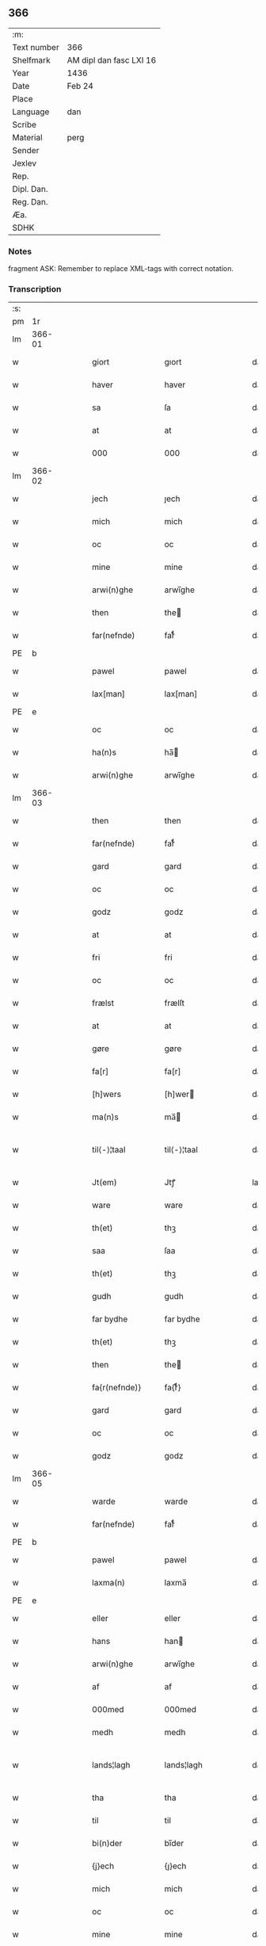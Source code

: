 ** 366
| :m:         |                         |
| Text number | 366                     |
| Shelfmark   | AM dipl dan fasc LXI 16 |
| Year        | 1436                    |
| Date        | Feb 24                  |
| Place       |                         |
| Language    | dan                     |
| Scribe      |                         |
| Material    | perg                    |
| Sender      |                         |
| Jexlev      |                         |
| Rep.        |                         |
| Dipl. Dan.  |                         |
| Reg. Dan.   |                         |
| Æa.         |                         |
| SDHK        |                         |

*** Notes
fragment
ASK: Remember to replace XML-tags with correct notation.

*** Transcription
| :s: |        |   |   |   |   |                 |              |   |   |   |   |     |   |   |   |               |
| pm  |     1r |   |   |   |   |                 |              |   |   |   |   |     |   |   |   |               |
| lm  | 366-01 |   |   |   |   |                 |              |   |   |   |   |     |   |   |   |               |
| w   |        |   |   |   |   | giort           | gıort        |   |   |   |   | dan |   |   |   |        366-01 |
| w   |        |   |   |   |   | haver           | haver        |   |   |   |   | dan |   |   |   |        366-01 |
| w   |        |   |   |   |   | sa              | ſa           |   |   |   |   | dan |   |   |   |        366-01 |
| w   |        |   |   |   |   | at              | at           |   |   |   |   | dan |   |   |   |        366-01 |
| w   |        |   |   |   |   | 000             | 000          |   |   |   |   | dan |   |   |   |        366-01 |
| lm  | 366-02 |   |   |   |   |                 |              |   |   |   |   |     |   |   |   |               |
| w   |        |   |   |   |   | jech            | ȷech         |   |   |   |   | dan |   |   |   |        366-02 |
| w   |        |   |   |   |   | mich            | mich         |   |   |   |   | dan |   |   |   |        366-02 |
| w   |        |   |   |   |   | oc              | oc           |   |   |   |   | dan |   |   |   |        366-02 |
| w   |        |   |   |   |   | mine            | mine         |   |   |   |   | dan |   |   |   |        366-02 |
| w   |        |   |   |   |   | arwi(n)ghe      | arwı̅ghe      |   |   |   |   | dan |   |   |   |        366-02 |
| w   |        |   |   |   |   | then            | the         |   |   |   |   | dan |   |   |   |        366-02 |
| w   |        |   |   |   |   | far(nefnde)     | farͩͤ          |   |   |   |   | dan |   |   |   |        366-02 |
| PE  | b      |    |   |   |   |                      |              |   |   |   |   |     |   |   |   |               |
| w   |        |   |   |   |   | pawel           | pawel        |   |   |   |   | dan |   |   |   |        366-02 |
| w   |        |   |   |   |   | lax[man]        | lax[man]     |   |   |   |   | dan |   |   |   |        366-02 |
| PE  | e      |    |   |   |   |                      |              |   |   |   |   |     |   |   |   |               |
| w   |        |   |   |   |   | oc              | oc           |   |   |   |   | dan |   |   |   |        366-02 |
| w   |        |   |   |   |   | ha(n)s          | ha̅          |   |   |   |   | dan |   |   |   |        366-02 |
| w   |        |   |   |   |   | arwi(n)ghe      | arwı̅ghe      |   |   |   |   | dan |   |   |   |        366-02 |
| lm  | 366-03 |   |   |   |   |                 |              |   |   |   |   |     |   |   |   |               |
| w   |        |   |   |   |   | then            | then         |   |   |   |   | dan |   |   |   |        366-03 |
| w   |        |   |   |   |   | far(nefnde)     | farͩͤ          |   |   |   |   | dan |   |   |   |        366-03 |
| w   |        |   |   |   |   | gard            | gard         |   |   |   |   | dan |   |   |   |        366-03 |
| w   |        |   |   |   |   | oc              | oc           |   |   |   |   | dan |   |   |   |        366-03 |
| w   |        |   |   |   |   | godz            | godz         |   |   |   |   | dan |   |   |   |        366-03 |
| w   |        |   |   |   |   | at              | at           |   |   |   |   | dan |   |   |   |        366-03 |
| w   |        |   |   |   |   | fri             | fri          |   |   |   |   | dan |   |   |   |        366-03 |
| w   |        |   |   |   |   | oc              | oc           |   |   |   |   | dan |   |   |   |        366-03 |
| w   |        |   |   |   |   | frælst          | frælſt       |   |   |   |   | dan |   |   |   |        366-03 |
| w   |        |   |   |   |   | at              | at           |   |   |   |   | dan |   |   |   |        366-03 |
| w   |        |   |   |   |   | gøre            | gøre         |   |   |   |   | dan |   |   |   |        366-03 |
| w   |        |   |   |   |   | fa[r]           | fa[r]        |   |   |   |   | dan |   |   |   |        366-03 |
| w   |        |   |   |   |   | [h]wers         | [h]wer      |   |   |   |   | dan |   |   |   |        366-03 |
| w   |        |   |   |   |   | ma(n)s          | ma̅          |   |   |   |   | dan |   |   |   |        366-03 |
| w   |        |   |   |   |   | til⟨-⟩¦taal     | til⟨-⟩¦taal  |   |   |   |   | dan |   |   |   | 366-03—366-04 |
| w   |        |   |   |   |   | Jt(em)          | Jtꝭ          |   |   |   |   | lat |   |   |   |        366-04 |
| w   |        |   |   |   |   | ware            | ware         |   |   |   |   | dan |   |   |   |        366-04 |
| w   |        |   |   |   |   | th(et)          | thꝫ          |   |   |   |   | dan |   |   |   |        366-04 |
| w   |        |   |   |   |   | saa             | ſaa          |   |   |   |   | dan |   |   |   |        366-04 |
| w   |        |   |   |   |   | th(et)          | thꝫ          |   |   |   |   | dan |   |   |   |        366-04 |
| w   |        |   |   |   |   | gudh            | gudh         |   |   |   |   | dan |   |   |   |        366-04 |
| w   |        |   |   |   |   | far bydhe       | far bydhe    |   |   |   |   | dan |   |   |   |        366-04 |
| w   |        |   |   |   |   | th(et)          | thꝫ          |   |   |   |   | dan |   |   |   |        366-04 |
| w   |        |   |   |   |   | then            | the         |   |   |   |   | dan |   |   |   |        366-04 |
| w   |        |   |   |   |   | fa{r(nefnde)}   | fa{rͩͤ}        |   |   |   |   | dan |   |   |   |        366-04 |
| w   |        |   |   |   |   | gard            | gard         |   |   |   |   | dan |   |   |   |        366-04 |
| w   |        |   |   |   |   | oc              | oc           |   |   |   |   | dan |   |   |   |        366-04 |
| w   |        |   |   |   |   | godz            | godz         |   |   |   |   | dan |   |   |   |        366-04 |
| lm  | 366-05 |   |   |   |   |                 |              |   |   |   |   |     |   |   |   |               |
| w   |        |   |   |   |   | warde           | warde        |   |   |   |   | dan |   |   |   |        366-05 |
| w   |        |   |   |   |   | far(nefnde)     | farͩͤ          |   |   |   |   | dan |   |   |   |        366-05 |
| PE  | b      |    |   |   |   |                      |              |   |   |   |   |     |   |   |   |               |
| w   |        |   |   |   |   | pawel           | pawel        |   |   |   |   | dan |   |   |   |        366-05 |
| w   |        |   |   |   |   | laxma(n)        | laxma̅        |   |   |   |   | dan |   |   |   |        366-05 |
| PE  | e      |    |   |   |   |                      |              |   |   |   |   |     |   |   |   |               |
| w   |        |   |   |   |   | eller           | eller        |   |   |   |   | dan |   |   |   |        366-05 |
| w   |        |   |   |   |   | hans            | han         |   |   |   |   | dan |   |   |   |        366-05 |
| w   |        |   |   |   |   | arwi(n)ghe      | arwı̅ghe      |   |   |   |   | dan |   |   |   |        366-05 |
| w   |        |   |   |   |   | af              | af           |   |   |   |   | dan |   |   |   |        366-05 |
| w   |        |   |   |   |   | 000med          | 000med       |   |   |   |   | dan |   |   |   |        366-05 |
| w   |        |   |   |   |   | medh            | medh         |   |   |   |   | dan |   |   |   |        366-05 |
| w   |        |   |   |   |   | lands¦lagh      | lands¦lagh   |   |   |   |   | dan |   |   |   | 366-05—366-06 |
| w   |        |   |   |   |   | tha             | tha          |   |   |   |   | dan |   |   |   |        366-06 |
| w   |        |   |   |   |   | til             | til          |   |   |   |   | dan |   |   |   |        366-06 |
| w   |        |   |   |   |   | bi(n)der        | bı̅der        |   |   |   |   | dan |   |   |   |        366-06 |
| w   |        |   |   |   |   | {j}ech          | {ȷ}ech       |   |   |   |   | dan |   |   |   |        366-06 |
| w   |        |   |   |   |   | mich            | mich         |   |   |   |   | dan |   |   |   |        366-06 |
| w   |        |   |   |   |   | oc              | oc           |   |   |   |   | dan |   |   |   |        366-06 |
| w   |        |   |   |   |   | mine            | mine         |   |   |   |   | dan |   |   |   |        366-06 |
| w   |        |   |   |   |   | arwi(n)ghe      | arwı̅ghe      |   |   |   |   | dan |   |   |   |        366-06 |
| w   |        |   |   |   |   | then            | the         |   |   |   |   | dan |   |   |   |        366-06 |
| w   |        |   |   |   |   | far(nefnde)     | farͩͤ          |   |   |   |   | dan |   |   |   |        366-06 |
| PE  | b      |    |   |   |   |                      |              |   |   |   |   |     |   |   |   |               |
| w   |        |   |   |   |   | pawel           | pawel        |   |   |   |   | dan |   |   |   |        366-06 |
| w   |        |   |   |   |   | laxma(n)        | laxma̅        |   |   |   |   | dan |   |   |   |        366-06 |
| PE  | e      |    |   |   |   |                      |              |   |   |   |   |     |   |   |   |               |
| lm  | 366-07 |   |   |   |   |                 |              |   |   |   |   |     |   |   |   |               |
| w   |        |   |   |   |   | oc              | oc           |   |   |   |   | dan |   |   |   |        366-07 |
| w   |        |   |   |   |   | hans            | han         |   |   |   |   | dan |   |   |   |        366-07 |
| w   |        |   |   |   |   | arwi(n)ghe      | arwı̅ghe      |   |   |   |   | dan |   |   |   |        366-07 |
| w   |        |   |   |   |   | sa              | ſa           |   |   |   |   | dan |   |   |   |        366-07 |
| w   |        |   |   |   |   | 0aat            | 0aat         |   |   |   |   | dan |   |   |   |        366-07 |
| w   |        |   |   |   |   | godz            | godz         |   |   |   |   | dan |   |   |   |        366-07 |
| w   |        |   |   |   |   | j               | ȷ            |   |   |   |   | dan |   |   |   |        366-07 |
| w   |        |   |   |   |   | geen            | gee         |   |   |   |   | dan |   |   |   |        366-07 |
| w   |        |   |   |   |   | at              | at           |   |   |   |   | dan |   |   |   |        366-07 |
| w   |        |   |   |   |   | giwe            | giwe         |   |   |   |   | dan |   |   |   |        366-07 |
| w   |        |   |   |   |   | jnne(n)         | ȷnne̅         |   |   |   |   | dan |   |   |   |        366-07 |
| w   |        |   |   |   |   | sex             | ſex          |   |   |   |   | dan |   |   |   |        366-07 |
| w   |        |   |   |   |   | vger            | vger         |   |   |   |   | dan |   |   |   |        366-07 |
| w   |        |   |   |   |   | thær            | thær         |   |   |   |   | dan |   |   |   |        366-07 |
| lm  | 366-08 |   |   |   |   |                 |              |   |   |   |   |     |   |   |   |               |
| w   |        |   |   |   |   | æfter ku(m)me   | æfter ku̅me   |   |   |   |   | dan |   |   |   |        366-08 |
| w   |        |   |   |   |   | vden            | vde         |   |   |   |   | dan |   |   |   |        366-08 |
| w   |        |   |   |   |   | {a}lt           | {a}lt        |   |   |   |   | dan |   |   |   |        366-08 |
| w   |        |   |   |   |   | hinder          | hinder       |   |   |   |   | dan |   |   |   |        366-08 |
| w   |        |   |   |   |   | oc              | oc           |   |   |   |   | dan |   |   |   |        366-08 |
| w   |        |   |   |   |   | helperredhe     | helperꝛedhe  |   |   |   |   | dan |   |   |   |        366-08 |
| w   |        |   |   |   |   | til             | tıl          |   |   |   |   | dan |   |   |   |        366-08 |
| w   |        |   |   |   |   | ydhermeere      | ydhermeere   |   |   |   |   | dan |   |   |   |        366-08 |
| w   |        |   |   |   |   | farwari(n)gh    | farwarı̅gh    |   |   |   |   | dan |   |   |   |        366-08 |
| lm  | 366-09 |   |   |   |   |                 |              |   |   |   |   |     |   |   |   |               |
| w   |        |   |   |   |   | tha             | tha          |   |   |   |   | dan |   |   |   |        366-09 |
| w   |        |   |   |   |   | he(n)ghe{r}     | he̅ghe{r}     |   |   |   |   | dan |   |   |   |        366-09 |
| w   |        |   |   |   |   | far(nefnde)     | farͩͤ          |   |   |   |   | dan |   |   |   |        366-09 |
| w   |        |   |   |   |   | sk0000          | ſk0000       |   |   |   |   | dan |   |   |   |        366-09 |
| PE  | b      |    |   |   |   |                      |              |   |   |   |   |     |   |   |   |               |
| w   |        |   |   |   |   | ⸍⸍Skelm⸌        | ⸍⸍Skelm⸌     |   |   |   |   | dan |   |   |   |        366-09 |
| w   |        |   |   |   |   | joseps(øn)      | ȷoſep       |   |   |   |   | dan |   |   |   |        366-09 |
| PE  | e      |    |   |   |   |                      |              |   |   |   |   |     |   |   |   |               |
| w   |        |   |   |   |   | mi0             | mi0          |   |   |   |   | dan |   |   |   |        366-09 |
| w   |        |   |   |   |   | jncighele       | ȷncıghele    |   |   |   |   | dan |   |   |   |        366-09 |
| w   |        |   |   |   |   | far             | far          |   |   |   |   | dan |   |   |   |        366-09 |
| w   |        |   |   |   |   | th(et)te        | thꝫte        |   |   |   |   | dan |   |   |   |        366-09 |
| w   |        |   |   |   |   | breff           | breff        |   |   |   |   | dan |   |   |   |        366-09 |
| w   |        |   |   |   |   | oc              | oc           |   |   |   |   | dan |   |   |   |        366-09 |
| w   |        |   |   |   |   | bedhes          | bedhe       |   |   |   |   | dan |   |   |   |        366-09 |
| lm  | 366-10 |   |   |   |   |                 |              |   |   |   |   |     |   |   |   |               |
| w   |        |   |   |   |   | jech            | ȷech         |   |   |   |   | dan |   |   |   |        366-10 |
| w   |        |   |   |   |   | til             | til          |   |   |   |   | dan |   |   |   |        366-10 |
| w   |        |   |   |   |   | w{i}dnesbyrd    | w{i}dneſbyrd |   |   |   |   | dan |   |   |   |        366-10 |
| w   |        |   |   |   |   | 00000           | 00000        |   |   |   |   | dan |   |   |   |        366-10 |
| w   |        |   |   |   |   | mæn{s}          | mæn{s}       |   |   |   |   | dan |   |   |   |        366-10 |
| w   |        |   |   |   |   | {i}ncighele     | {i}ncıghele  |   |   |   |   | dan |   |   |   |        366-10 |
| w   |        |   |   |   |   | far             | far          |   |   |   |   | dan |   |   |   |        366-10 |
| w   |        |   |   |   |   | th(et)te        | thꝫte        |   |   |   |   | dan |   |   |   |        366-10 |
| w   |        |   |   |   |   | breeff          | breeff       |   |   |   |   | dan |   |   |   |        366-10 |
| w   |        |   |   |   |   | su(m)           | ſu̅           |   |   |   |   | dan |   |   |   |        366-10 |
| w   |        |   |   |   |   | ær              | ær           |   |   |   |   | dan |   |   |   |        366-10 |
| lm  | 366-11 |   |   |   |   |                 |              |   |   |   |   |     |   |   |   |               |
| PE  | b      |    |   |   |   |                      |              |   |   |   |   |     |   |   |   |               |
| w   |        |   |   |   |   | torkel          | torkel       |   |   |   |   | dan |   |   |   |        366-11 |
| w   |        |   |   |   |   | bradhe          | bradhe       |   |   |   |   | dan |   |   |   |        366-11 |
| PE  | e      |    |   |   |   |                      |              |   |   |   |   |     |   |   |   |               |
| w   |        |   |   |   |   | af              | af           |   |   |   |   | dan |   |   |   |        366-11 |
| w   |        |   |   |   |   | 0000denas       | 0000dena    |   |   |   |   | dan |   |   |   |        366-11 |
| PE  | b      |    |   |   |   |                      |              |   |   |   |   |     |   |   |   |               |
| w   |        |   |   |   |   | jes             | ȷe          |   |   |   |   | dan |   |   |   |        366-11 |
| w   |        |   |   |   |   | la0000e(m)s(øn) | la0000e̅     |   |   |   |   | dan |   |   |   |        366-11 |
| PE  | e      |    |   |   |   |                      |              |   |   |   |   |     |   |   |   |               |
| w   |        |   |   |   |   | ij              | ıȷ           |   |   |   |   | dan |   |   |   |        366-11 |
| w   |        |   |   |   |   | ſkatorp         | ſkatorp      |   |   |   |   | dan |   |   |   |        366-11 |
| w   |        |   |   |   |   | oc              | oc           |   |   |   |   | dan |   |   |   |        366-11 |
| PE  | b      |    |   |   |   |                      |              |   |   |   |   |     |   |   |   |               |
| w   |        |   |   |   |   | jes             | ȷe          |   |   |   |   | dan |   |   |   |        366-11 |
| w   |        |   |   |   |   | niels(øn)       | niel        |   |   |   |   | dan |   |   |   |        366-11 |
| PE  | e      |    |   |   |   |                      |              |   |   |   |   |     |   |   |   |               |
| w   |        |   |   |   |   | j               | ȷ            |   |   |   |   | dan |   |   |   |        366-11 |
| w   |        |   |   |   |   | r000storp       | r000ſtorp    |   |   |   |   | dan |   |   |   |        366-11 |
| lm  | 366-12 |   |   |   |   |                 |              |   |   |   |   |     |   |   |   |               |
| w   |        |   |   |   |   | oc              | oc           |   |   |   |   | dan |   |   |   |        366-12 |
| PE  | b      |    |   |   |   |                      |              |   |   |   |   |     |   |   |   |               |
| w   |        |   |   |   |   | pær             | pær          |   |   |   |   | dan |   |   |   |        366-12 |
| w   |        |   |   |   |   | pawels(øn)      | pawel       |   |   |   |   | dan |   |   |   |        366-12 |
| PE  | e      |    |   |   |   |                      |              |   |   |   |   |     |   |   |   |               |
| w   |        |   |   |   |   | j               | ȷ            |   |   |   |   | dan |   |   |   |        366-12 |
| w   |        |   |   |   |   | weristorp       | weriſtorp    |   |   |   |   | dan |   |   |   |        366-12 |
| w   |        |   |   |   |   | su(m)           | ſu̅           |   |   |   |   | dan |   |   |   |        366-12 |
| w   |        |   |   |   |   | skrewet         | ſkrewet      |   |   |   |   | dan |   |   |   |        366-12 |
| w   |        |   |   |   |   | ær              | ær           |   |   |   |   | dan |   |   |   |        366-12 |
| w   |        |   |   |   |   | aar             | aar          |   |   |   |   | dan |   |   |   |        366-12 |
| w   |        |   |   |   |   | æfter           | æfter        |   |   |   |   | dan |   |   |   |        366-12 |
| w   |        |   |   |   |   | gudz            | gudz         |   |   |   |   | dan |   |   |   |        366-12 |
| w   |        |   |   |   |   | byrd            | byrd         |   |   |   |   | dan |   |   |   |        366-12 |
| lm  | 366-13 |   |   |   |   |                 |              |   |   |   |   |     |   |   |   |               |
| w   |        |   |   |   |   | .m.             | ..          |   |   |   |   | dan |   |   |   |        366-13 |
| w   |        |   |   |   |   | cdxxx           | cdxxx        |   |   |   |   | dan |   |   |   |        366-13 |
| w   |        |   |   |   |   | oc              | oc           |   |   |   |   | dan |   |   |   |        366-13 |
| w   |        |   |   |   |   | pa              | pa           |   |   |   |   | dan |   |   |   |        366-13 |
| w   |        |   |   |   |   | th(et)          | thꝫ          |   |   |   |   | dan |   |   |   |        366-13 |
| w   |        |   |   |   |   | s000e           | ſ000e        |   |   |   |   | dan |   |   |   |        366-13 |
| w   |        |   |   |   |   | sante           | ſante        |   |   |   |   | dan |   |   |   |        366-13 |
| w   |        |   |   |   |   | mattias         | mattia      |   |   |   |   | dan |   |   |   |        366-13 |
| w   |        |   |   |   |   | dach            | dach         |   |   |   |   | dan |   |   |   |        366-13 |
| :e: |        |   |   |   |   |                 |              |   |   |   |   |     |   |   |   |               |
